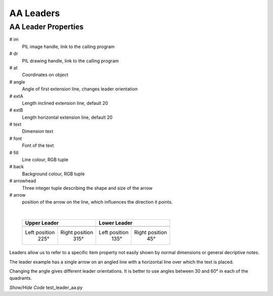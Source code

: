 ﻿==========
AA Leaders
==========

.. _props-aaleader:

AA Leader Properties
--------------------

.. raw:: html

   <details>
   <summary><a>Show/Hide <b>leader_aa</b> Attributes</a></summary>

# im 
    PIL image handle, link to the calling program
# dr
    PIL drawing handle, link to the calling program
# at
    Coordinates on object
# angle
    Angle of first extension line, changes leader orientation
# extA
    Length inclined extension line, default 20
# extB
    Length horizontal extension line, default 20
# text
    Dimension text
# font
    Font of the text
# fill
    Line colour, RGB tuple
# back
    Background colour, RGB tuple
# arrowhead
    Three integer tuple describing the shape and size of the arrow
# arrow
    position of the arrow on the line, which influences the direction it 
    points.     

.. raw:: html

   </details>

|

.. |l315| image:: ../figures/aadims/leader315.png
    :width: 120
    :height: 120

.. |l225| image:: ../figures/aadims/leader225.png
    :width: 120
    :height: 120

.. |l45| image:: ../figures/aadims/leader45.png
    :width: 120
    :height: 120

.. |l135| image:: ../figures/aadims/leader135.png
    :width: 120
    :height: 120

..

    +----------------+-----------------+-----------------+-----------------+
    |        **Upper Leader**          |         **Lower Leader**          |
    +================+=================+=================+=================+
    |   |l225|       |    |l315|       |    |l135|       |     |l45|       |
    +----------------+-----------------+-----------------+-----------------+
    | Left position  | Right position  |  Left position  | Right position  |
    |     225°       |      315°       |       135°      |       45°       |
    +----------------+-----------------+-----------------+-----------------+


Leaders allow us to refer to a specific item property not easily shown by 
normal dimensions or general decriptive notes.

The leader example has a single arrow on an angled line with a horizontal
line over which the text is placed.

Changing the angle gives different leader orientations. It is better to
use angles between 30 and 60° in each of the quadrants.

.. container:: toggle

    .. container:: header

        *Show/Hide Code* test_leader_aa.py

    .. literalinclude:: ../examples/aadims/test_leader_aa.py